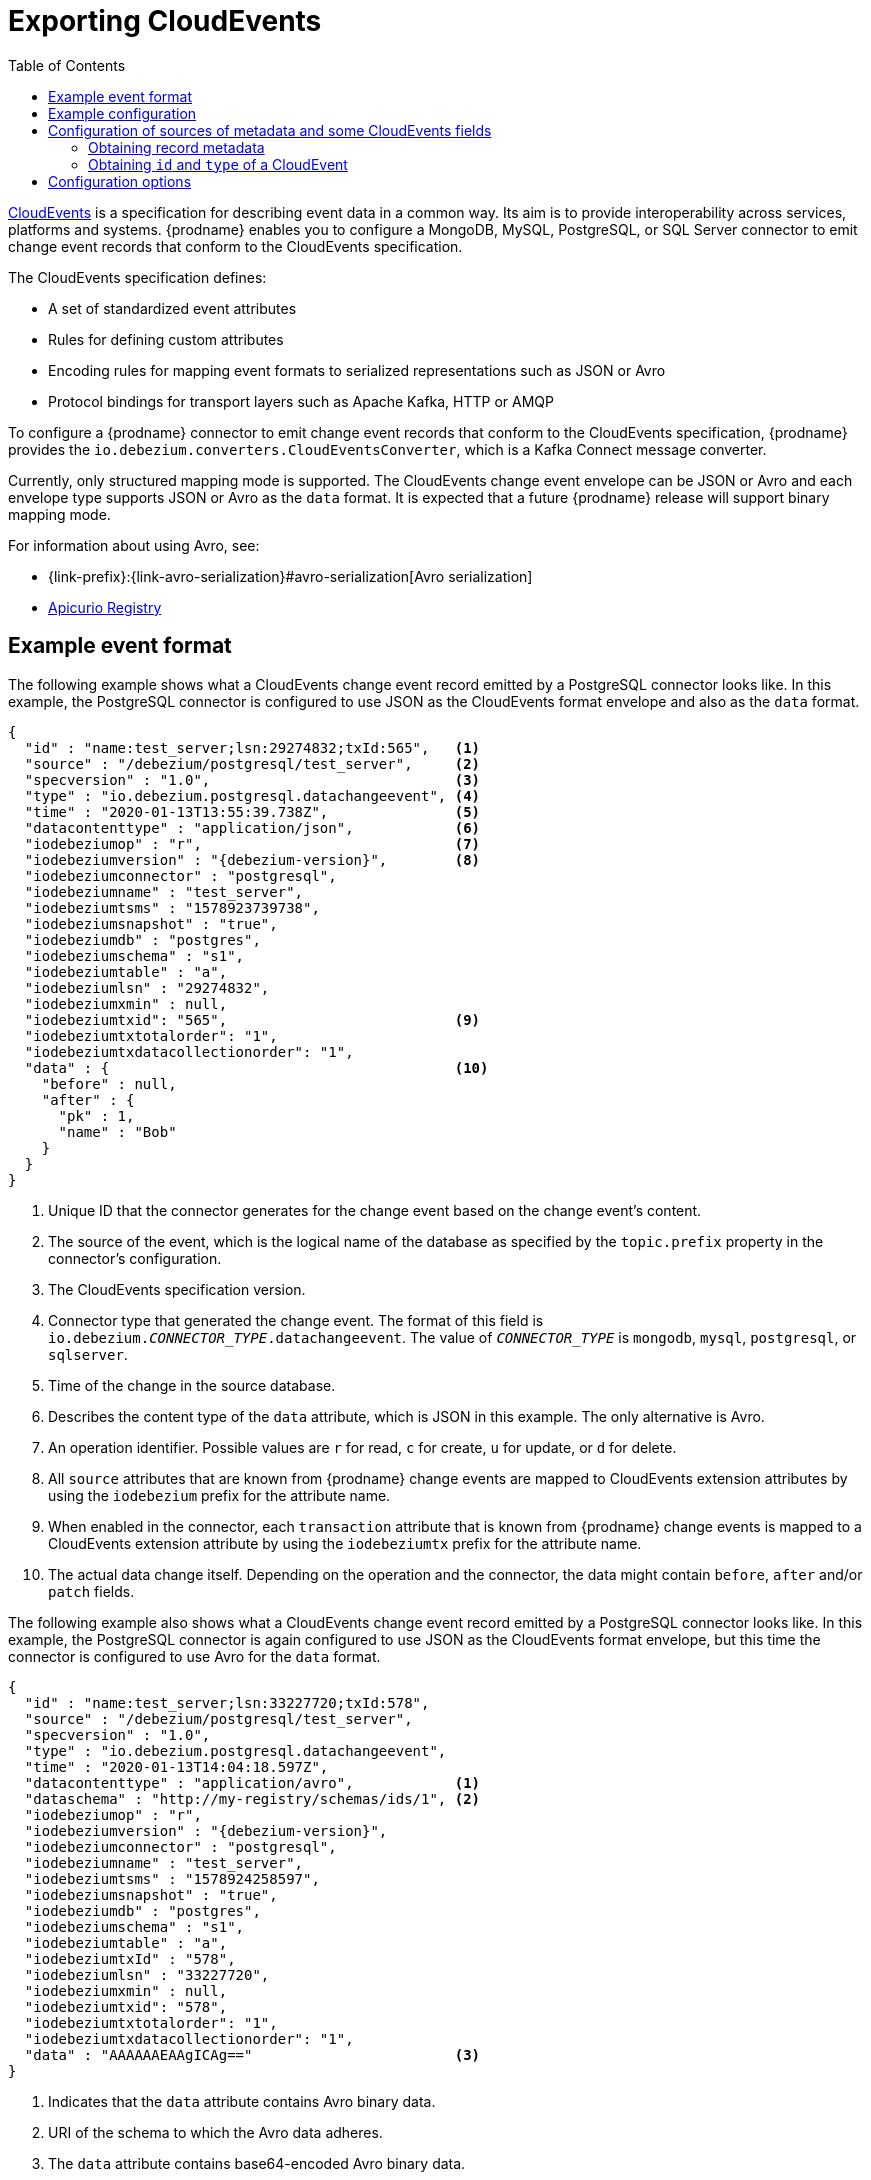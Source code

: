 // Category: debezium-using
// Type: assembly
// ModuleID: emitting-debezium-change-event-records-in-cloudevents-format
// Title: Emitting {prodname} change event records in CloudEvents format
[id="exporting-cloud-events"]
= Exporting CloudEvents

:toc:
:toc-placement: macro
:linkattrs:
:icons: font
:source-highlighter: highlight.js

toc::[]

link:https://cloudevents.io/[CloudEvents] is a specification for describing event data in a common way. Its aim is to provide interoperability across services, platforms and systems. {prodname} enables you to configure a MongoDB, MySQL, PostgreSQL, or SQL Server connector to emit change event records that conform to the CloudEvents specification.

ifdef::community[]
[NOTE]
====
Support for CloudEvents is in an incubating state. This means that exact semantics, configuration options, and other details may change in future revisions based on feedback.
Please let us know your specific requirements or if you encounter any problems while using this feature.
====
endif::community[]

ifdef::product[]
[IMPORTANT]
====
Emitting change event records in CloudEvents format is a Technology Preview feature. Technology Preview features are not supported with Red Hat production service-level agreements (SLAs) and might not be functionally complete; therefore, Red Hat does not recommend implementing any Technology Preview features in production environments. This Technology Preview feature provides early access to upcoming product innovations, enabling you to test functionality and provide feedback during the development process. For more information about support scope, see link:https://access.redhat.com/support/offerings/techpreview/[Technology Preview Features Support Scope].
====
endif::product[]

The CloudEvents specification defines:

* A set of standardized event attributes
* Rules for defining custom attributes
* Encoding rules for mapping event formats to serialized representations such as JSON or Avro
* Protocol bindings for transport layers such as Apache Kafka, HTTP or AMQP

To configure a {prodname} connector to emit change event records that conform to the CloudEvents specification, {prodname} provides the `io.debezium.converters.CloudEventsConverter`, which is a Kafka Connect message converter.

Currently, only structured mapping mode is supported. The CloudEvents change event envelope can be JSON or Avro and each envelope type supports JSON or Avro as the `data` format. It is expected that a future {prodname} release will support binary mapping mode.

ifdef::product[]
Information about emitting change events in CloudEvents format is organized as follows:

* xref:example-debezium-change-event-records-in-cloudevents-format[]
* xref:example-of-configuring-debezium-cloudevents-converter[]
* xref:debezium-cloudevents-converter-configuration-options[]
endif::product[]

For information about using Avro, see:

* {link-prefix}:{link-avro-serialization}#avro-serialization[Avro serialization]

* link:https://github.com/Apicurio/apicurio-registry[Apicurio Registry]

// Type: concept
// ModuleID: example-debezium-change-event-records-in-cloudevents-format
// Title: Example {prodname} change event records in CloudEvents format
== Example event format

The following example shows what a CloudEvents change event record emitted by a PostgreSQL connector looks like. In this example, the PostgreSQL connector is configured to use JSON as the CloudEvents format envelope and also as the `data` format.

[source,json,indent=0,subs="+attributes"]
----
{
  "id" : "name:test_server;lsn:29274832;txId:565",   <1>
  "source" : "/debezium/postgresql/test_server",     <2>
  "specversion" : "1.0",                             <3>
  "type" : "io.debezium.postgresql.datachangeevent", <4>
  "time" : "2020-01-13T13:55:39.738Z",               <5>
  "datacontenttype" : "application/json",            <6>
  "iodebeziumop" : "r",                              <7>
  "iodebeziumversion" : "{debezium-version}",        <8>
  "iodebeziumconnector" : "postgresql",
  "iodebeziumname" : "test_server",
  "iodebeziumtsms" : "1578923739738",
  "iodebeziumsnapshot" : "true",
  "iodebeziumdb" : "postgres",
  "iodebeziumschema" : "s1",
  "iodebeziumtable" : "a",
  "iodebeziumlsn" : "29274832",
  "iodebeziumxmin" : null,
  "iodebeziumtxid": "565",                           <9>
  "iodebeziumtxtotalorder": "1",
  "iodebeziumtxdatacollectionorder": "1",
  "data" : {                                         <10>
    "before" : null,
    "after" : {
      "pk" : 1,
      "name" : "Bob"
    }
  }
}
----
<1> Unique ID that the connector generates for the change event based on the change event's content.
<2> The source of the event, which is the logical name of the database as specified by the `topic.prefix` property in the connector's configuration.
<3> The CloudEvents specification version.
<4> Connector type that generated the change event. The format of this field is `io.debezium._CONNECTOR_TYPE_.datachangeevent`. The value of `_CONNECTOR_TYPE_` is `mongodb`, `mysql`, `postgresql`, or `sqlserver`.
<5> Time of the change in the source database.
<6> Describes the content type of the `data` attribute, which is JSON in this example.
The only alternative is Avro.
<7> An operation identifier. Possible values are `r` for read, `c` for create, `u` for update, or `d` for delete.
<8> All `source` attributes that are known from {prodname} change events are mapped to CloudEvents extension attributes by using the `iodebezium` prefix for the attribute name.
<9> When enabled in the connector, each `transaction` attribute that is known from {prodname} change events is mapped to a CloudEvents extension attribute by using the `iodebeziumtx` prefix for the attribute name.
<10> The actual data change itself. Depending on the operation and the connector, the data might contain `before`, `after` and/or `patch` fields.

The following example also shows what a CloudEvents change event record emitted by a PostgreSQL connector looks like. In this example, the PostgreSQL connector is again configured to use JSON as the CloudEvents format envelope, but this time the connector is configured to use Avro for the `data` format.

[source,json,indent=0,subs="+attributes"]
----
{
  "id" : "name:test_server;lsn:33227720;txId:578",
  "source" : "/debezium/postgresql/test_server",
  "specversion" : "1.0",
  "type" : "io.debezium.postgresql.datachangeevent",
  "time" : "2020-01-13T14:04:18.597Z",
  "datacontenttype" : "application/avro",            <1>
  "dataschema" : "http://my-registry/schemas/ids/1", <2>
  "iodebeziumop" : "r",
  "iodebeziumversion" : "{debezium-version}",
  "iodebeziumconnector" : "postgresql",
  "iodebeziumname" : "test_server",
  "iodebeziumtsms" : "1578924258597",
  "iodebeziumsnapshot" : "true",
  "iodebeziumdb" : "postgres",
  "iodebeziumschema" : "s1",
  "iodebeziumtable" : "a",
  "iodebeziumtxId" : "578",
  "iodebeziumlsn" : "33227720",
  "iodebeziumxmin" : null,
  "iodebeziumtxid": "578",
  "iodebeziumtxtotalorder": "1",
  "iodebeziumtxdatacollectionorder": "1",
  "data" : "AAAAAAEAAgICAg=="                        <3>
}
----
<1> Indicates that the `data` attribute contains Avro binary data.
<2> URI of the schema to which the Avro data adheres.
<3> The `data` attribute contains base64-encoded Avro binary data.

It is also possible to use Avro for the envelope as well as the `data` attribute.

// Type: concept
// ModuleID: example-of-configuring-debezium-cloudevents-converter
// Title: Example of configuring {prodname} CloudEvents converter
== Example configuration

Configure `io.debezium.converters.CloudEventsConverter` in your {prodname} connector configuration.
The following example shows how to configure the CloudEvents converter to emit change event records that have the following characteristics:

* Use JSON as the envelope.
* Use the schema registry at `\http://my-registry/schemas/ids/1` to serialize the `data` attribute as binary Avro data.

[source,json,indent=0,subs="+attributes"]
----
...
"value.converter": "io.debezium.converters.CloudEventsConverter",
"value.converter.serializer.type" : "json",          <1>
"value.converter.data.serializer.type" : "avro",
"value.converter.avro.schema.registry.url": "http://my-registry/schemas/ids/1"
...
----
<1> Specifying the `serializer.type` is optional, because `json` is the default.

The CloudEvents converter converts Kafka record values. In the same connector configuration, you can specify `key.converter` if you want to operate on record keys.
For example, you might specify `StringConverter`, `LongConverter`, `JsonConverter`, or `AvroConverter`.

// Type: concept
// ModuleID: configuration-of-sources-of-metadata-and-some-cloudevents-fields
// Title: Configuration of sources of metadata and some CloudEvents fields
[[configuration-of-sources-of-metadata-and-some-cloudevents-fields]]
== Configuration of sources of metadata and some CloudEvents fields

By default, the `metadata.location` property consists of three parts, as seen in the following example:

[source,json,indent=0,subs="+attributes"]
----
"value,id:generate,type:generate"
----

The first part specifies the source for retrieving a record's metadata; the permitted values are `value` and `header`. 
The next parts specify how to obtain the `id` and `type` fields of a CloudEvent; the permitted values are `generate` and `header`.

=== Obtaining record metadata

To construct a CloudEvent, the converter requires source, operation, and transaction metadata.
Generally, the converter can retrieve the metadata from a record's value. 
But in some cases, before the converter receives a record, the record might be processed in such a way that metadata is not present in its value, for example, after the record is processed by the Outbox Event Router SMT.
To preserve the required metadata, you can use the following approach to pass the metadata in the record headers.

.Procedure

1. Implement a mechanism for recording the metadata in the record's headers before the record reaches the converter, for example, by using the `HeaderFrom` SMT.
2. Set the value of the converter's `metadata.location` property to `header`.

The following example shows the configuration for a connector that uses the Outbox Event Router SMT, and the `HeaderFrom` SMT:

[source,json,indent=0,subs="+attributes"]
----
...
"tombstones.on.delete": false,
"transforms": "addMetadataHeaders,outbox",
"transforms.addMetadataHeaders.type": "org.apache.kafka.connect.transforms.HeaderFrom$Value",
"transforms.addMetadataHeaders.fields": "source,op,transaction",
"transforms.addMetadataHeaders.headers": "source,op,transaction",
"transforms.addMetadataHeaders.operation": "copy",
"transforms.addMetadataHeaders.predicate": "isHeartbeat",
"transforms.addMetadataHeaders.negate": true,
"transforms.outbox.type": "io.debezium.transforms.outbox.EventRouter",
"transforms.outbox.table.fields.additional.placement": "type:header",
"predicates": "isHeartbeat",
"predicates.isHeartbeat.type": "org.apache.kafka.connect.transforms.predicates.TopicNameMatches",
"predicates.isHeartbeat.pattern": "__debezium-heartbeat.*",
"value.converter": "io.debezium.converters.CloudEventsConverter",
"value.converter.metadata.location": "header",
"header.converter": "org.apache.kafka.connect.json.JsonConverter",
"header.converter.schemas.enable": true
...
----

NOTE: To use the `HeaderFrom` transformation, it might be necessary to filter tombstone and heartbeat messages.

The `header` value of the `metadata.location` property is a global setting.
As a result, even if you omit parts of a property's value, such as  the `id` and `type` sources, the converter generates `header` values for the omitted parts.

=== Obtaining `id` and `type` of a CloudEvent

By default, the CloudEvents converter automatically generates values for `id` and `type` fields of a CloudEvent.
You can customize the way that the converter populates these fields by changing the defaults and specifying the fields' values in the appropriate headers.
For example:

[source,json,indent=0,subs="+attributes"]
----
"value.converter.metadata.location": "value,id:header,type:header"
----

With the preceding configuration in effect, you could configure upstream functions to add `id` and `type` headers with the values that you want to pass to the CloudEvents converter.

If you want to provide values only for `id` header, use:

[source,json,indent=0,subs="+attributes"]
----
"value.converter.metadata.location": "value,id:header,type:generate"
----

To provide metadata, `id`, and `type` in headers, use the short syntax:

[source,json,indent=0,subs="+attributes"]
----
"value.converter.metadata.location": "header"
----

// Type: reference
// ModuleID: debezium-cloudevents-converter-configuration-options
// Title: {prodname} CloudEvents converter configuration options
[[cloud-events-converter-configuration-options]]
== Configuration options

When you configure a {prodname} connector to use the CloudEvent converter you can specify the following options.

.Descriptions of CloudEvents converter configuration options
[cols="30%a,25%a,45%a",subs="+attributes"]
|===
|Option
|Default
|Description

|[[cloud-events-converter-serializer-type]]xref:cloud-events-converter-serializer-type[`serializer.type`]
|`json`
|The encoding type to use for the CloudEvents envelope structure.
The value can be `json` or `avro`.

|[[cloud-events-converter-data-serializer-type]]xref:cloud-events-converter-data-serializer-type[`data.serializer.type`]
|`json`
|The encoding type to use for the `data` attribute.
The value can be `json` or `avro`.

|[[cloud-events-converter-json]]xref:cloud-events-converter-json[`json. \...`]
|N/A
|Any configuration options to be passed through to the underlying converter when using JSON. The `json.` prefix is removed.

|[[cloud-events-converter-avro]]xref:cloud-events-converter-avro[`avro. \...`]
|N/A
|Any configuration options to be passed through to the underlying converter when using Avro. The `avro.` prefix is removed. For example, for Avro `data`, you would specify the `avro.schema.registry.url` option.

|[[cloud-events-converter-schema-name-adjustment-mode]]xref:cloud-events-converter-schema-name-adjustment-mode[`schema.name.adjustment.mode`]
|none
|Specifies how schema names should be adjusted for compatibility with the message converter used by the connector. The value can be `none` or `avro`.

|[[cloud-events-converter-extension-attributes-enable]]xref:cloud-events-converter-extension-attributes-enable[`extension.attributes.enable`]
|`true`
|Specifies whether the converter includes extension attributes when it generates a cloud event. 
The value can be `true` or `false`.

|[[cloud-events-converter-metadata-location]]xref:cloud-events-converter-metadata-location[`metadata.location`]
|`value,id:generate,type:generate`
|A comma-separated list that specifies the sources from which the converter retrieves metadata (source, operation, transaction), along with the names of the CloudEvent `id`, and `type` fields.
The first element in the list is a global setting that specifies the source of the metadata.  
The source of metadata can be `value` or `header`.
This first element is followed by a set of pairs that specify the name of a CloudEvent field (`id` or `type`), and the source for obtaining the field's value: `generate` or `header`. 
Separate the values in each pair with a colon, for example:

`value,id:header,type:generate`

For configuration examples, see xref:configuration-of-sources-of-metadata-and-some-cloudevents-fields[Configuration of sources of metadata and some CloudEvents fields].
|===
